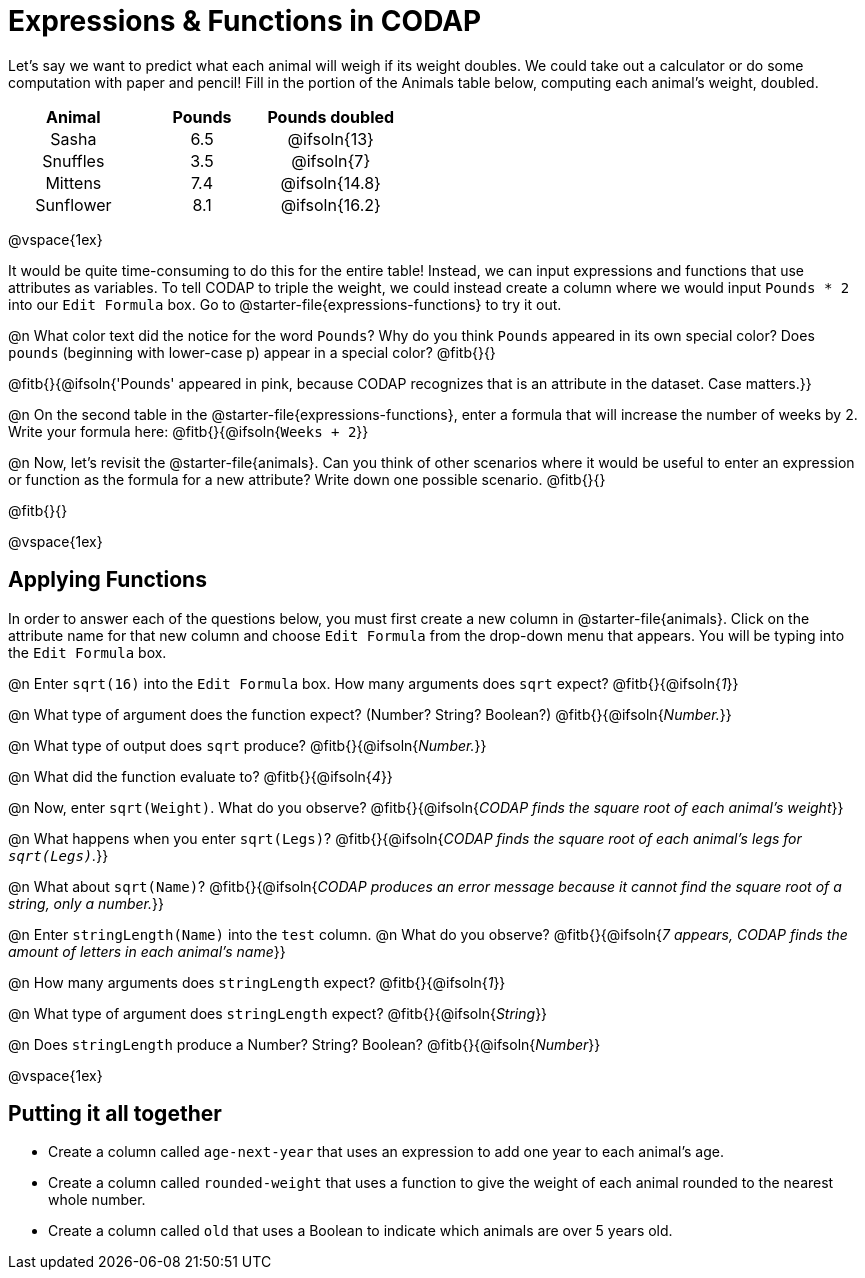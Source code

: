 = Expressions & Functions in CODAP

++++
<style>
#content > table { height: 100%; }
#content td, th {padding: 0px !important; text-align: center !important;}
#content table td p {white-space: pre-wrap; }
</style>
++++

Let's say we want to predict what each animal will weigh if its weight doubles. We could take out a calculator or do some computation with paper and pencil! Fill in the portion of the Animals table below, computing each animal's weight, doubled.


[.FillVerticalSpace,cols="^.^5,^.^5,^.^5", stripes="none", options="header"]
|===

| Animal
| Pounds
| Pounds doubled

| Sasha
| 6.5
| @ifsoln{13}

| Snuffles
| 3.5
| @ifsoln{7}

| Mittens
| 7.4
| @ifsoln{14.8}

| Sunflower
| 8.1
| @ifsoln{16.2}


|===

@vspace{1ex}

It would be quite time-consuming to do this for the entire table! Instead, we can input expressions and functions that use attributes as variables. To tell CODAP to triple the weight, we could instead create a column where we would input `Pounds * 2` into our `Edit Formula` box. Go to @starter-file{expressions-functions} to try it out.

@n What color text did the notice for the word `Pounds`? Why do you think `Pounds` appeared in its own special color? Does `pounds` (beginning with lower-case p) appear in a special color? @fitb{}{}

@fitb{}{@ifsoln{'Pounds' appeared in pink, because CODAP recognizes that is an attribute in the dataset. Case matters.}}

@n On the second table in the @starter-file{expressions-functions}, enter a formula that will increase the number of weeks by 2. Write your formula here: @fitb{}{@ifsoln{`Weeks + 2`}}

@n Now, let's revisit the @starter-file{animals}. Can you think of other scenarios where it would be useful to enter an expression or function as the formula for a new attribute? Write down one possible scenario. @fitb{}{}

@fitb{}{}

@vspace{1ex}

== Applying Functions

In order to answer each of the questions below, you must first create a new column in @starter-file{animals}. Click on the attribute name for that new column and choose `Edit Formula` from the drop-down menu that appears. You will be typing into the `Edit Formula` box.

@n Enter `sqrt(16)` into the `Edit Formula` box. How many arguments does `sqrt` expect? @fitb{}{@ifsoln{_1_}}

@n What type of argument does the function expect? (Number? String? Boolean?) @fitb{}{@ifsoln{_Number._}}

@n What type of output does `sqrt` produce? @fitb{}{@ifsoln{_Number._}}

@n What did the function evaluate to? @fitb{}{@ifsoln{_4_}}

@n Now, enter `sqrt(Weight)`. What do you observe? @fitb{}{@ifsoln{_CODAP finds the square root of each animal's weight_}}

@n What happens when you enter `sqrt(Legs)`? @fitb{}{@ifsoln{_CODAP finds the square root of each animal's legs for `sqrt(Legs)`._}}

@n What about `sqrt(Name)`? @fitb{}{@ifsoln{_CODAP produces an error message because it cannot find the square root of a string, only a number._}}

@n Enter `stringLength(Name)` into the `test` column. @n What do you observe? @fitb{}{@ifsoln{__7 appears, CODAP finds the amount of letters in each animal's name__}}

@n How many arguments does `stringLength` expect? @fitb{}{@ifsoln{_1_}}

@n What type of argument does `stringLength` expect? @fitb{}{@ifsoln{_String_}}

@n Does `stringLength` produce a Number? String? Boolean? @fitb{}{@ifsoln{_Number_}}

@vspace{1ex}

== Putting it all together

- Create a column called `age-next-year` that uses an expression to add one year to each animal’s age.

- Create a column called `rounded-weight` that uses a function to give the weight of each animal rounded to the nearest whole number.

- Create a column called `old` that uses a Boolean to indicate which animals are over 5 years old.
